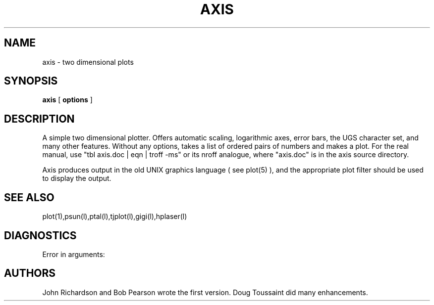 .PU
.TH AXIS 1 local
.SH NAME
axis  \-  two dimensional plots
.SH SYNOPSIS
.ll +8
.B axis
[
.B options
]
.ll -8
.SH DESCRIPTION
.PP
A simple two dimensional plotter.  Offers automatic scaling, logarithmic
axes, error bars, the UGS character set, and many other features.
Without any options, takes a list of ordered pairs of numbers and makes
a plot.  For the real manual, use "tbl axis.doc | eqn | troff -ms"
or its nroff analogue, where "axis.doc" is in the axis source directory.
.PP
Axis produces output in the old UNIX graphics language ( see plot(5) ),
and the appropriate plot filter should be used to display the output.
.SH "SEE ALSO"
plot(1),psun(l),ptal(l),tjplot(l),gigi(l),hplaser(l)
.SH "DIAGNOSTICS"
Error in arguments:
.SH AUTHORS
John Richardson and Bob Pearson wrote the first version.  Doug Toussaint
did many enhancements.

